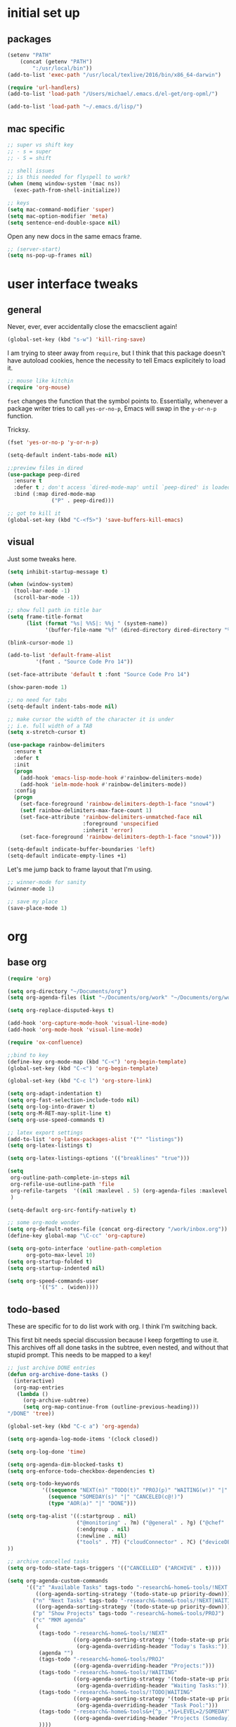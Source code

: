 #+STARTUP: overview
* initial set up
** packages

#+BEGIN_SRC emacs-lisp
(setenv "PATH"
	(concat (getenv "PATH")
		":/usr/local/bin"))
(add-to-list 'exec-path "/usr/local/texlive/2016/bin/x86_64-darwin")

(require 'url-handlers)
(add-to-list 'load-path "/Users/michael/.emacs.d/el-get/org-opml/")

(add-to-list 'load-path "~/.emacs.d/lisp/")
#+END_SRC

** mac specific
#+BEGIN_SRC emacs-lisp
;; super vs shift key
;; - s = super
;; - S = shift

;; shell issues
;; is this needed for flyspell to work?
(when (memq window-system '(mac ns))
  (exec-path-from-shell-initialize))

;; keys
(setq mac-command-modifier 'super)
(setq mac-option-modifier 'meta)
(setq sentence-end-double-space nil)

#+END_SRC

Open any new docs in the same emacs frame.

#+BEGIN_SRC emacs-lisp
;; (server-start)
(setq ns-pop-up-frames nil)
#+END_SRC

* user interface tweaks
** general

Never, ever, ever accidentally close the emacsclient again!

#+BEGIN_SRC emacs-lisp
(global-set-key (kbd "s-w") 'kill-ring-save)
#+END_SRC

I am trying to steer away from =require=, but I think that this package doesn't have autoload cookies, hence the necessity to tell Emacs explicitely to load it.

#+BEGIN_SRC emacs-lisp
;; mouse like kitchin
(require 'org-mouse)
#+END_SRC

=fset= changes the function that the symbol points to. Essentially, whenever a package writer tries to call =yes-or-no-p=, Emacs will swap in the =y-or-n-p= function.

Tricksy.

#+BEGIN_SRC emacs-lisp
(fset 'yes-or-no-p 'y-or-n-p)

(setq-default indent-tabs-mode nil)

;;preview files in dired
(use-package peep-dired
  :ensure t
  :defer t ; don't access `dired-mode-map' until `peep-dired' is loaded
  :bind (:map dired-mode-map
              ("P" . peep-dired)))

;; got to kill it
(global-set-key (kbd "C-<f5>") 'save-buffers-kill-emacs)
#+END_SRC

** visual

Just some tweaks here.

#+BEGIN_SRC emacs-lisp
(setq inhibit-startup-message t)

(when (window-system)
  (tool-bar-mode -1)
  (scroll-bar-mode -1))

;; show full path in title bar
(setq frame-title-format
      (list (format "%s| %%S|: %%j " (system-name))
            '(buffer-file-name "%f" (dired-directory dired-directory "%b"))))

(blink-cursor-mode 1)

(add-to-list 'default-frame-alist
	     '(font . "Source Code Pro 14"))

(set-face-attribute 'default t :font "Source Code Pro 14")

(show-paren-mode 1)

;; no need for tabs
(setq-default indent-tabs-mode nil)

;; make cursor the width of the character it is under
;; i.e. full width of a TAB
(setq x-stretch-cursor t)

(use-package rainbow-delimiters
  :ensure t
  :defer t
  :init
  (progn
    (add-hook 'emacs-lisp-mode-hook #'rainbow-delimiters-mode)
    (add-hook 'ielm-mode-hook #'rainbow-delimiters-mode))
  :config
  (progn
    (set-face-foreground 'rainbow-delimiters-depth-1-face "snow4")
    (setf rainbow-delimiters-max-face-count 1)
    (set-face-attribute 'rainbow-delimiters-unmatched-face nil
                        :foreground 'unspecified
                        :inherit 'error)
    (set-face-foreground 'rainbow-delimiters-depth-1-face "snow4")))

(setq-default indicate-buffer-boundaries 'left)
(setq-default indicate-empty-lines +1)
#+END_SRC

Let's me jump back to frame layout that I'm using. 
#+BEGIN_SRC emacs-lisp
;; winner-mode for sanity
(winner-mode 1)

;; save my place
(save-place-mode 1)
#+END_SRC

* org
** base org

#+BEGIN_SRC emacs-lisp
(require 'org)

(setq org-directory "~/Documents/org")
(setq org-agenda-files (list "~/Documents/org/work" "~/Documents/org/work/projects"))

(setq org-replace-disputed-keys t)

(add-hook 'org-capture-mode-hook 'visual-line-mode)
(add-hook 'org-mode-hook 'visual-line-mode)

(require 'ox-confluence)

;;bind to key
(define-key org-mode-map (kbd "C-<") 'org-begin-template)
(global-set-key (kbd "C-<") 'org-begin-template)

(global-set-key (kbd "C-c l") 'org-store-link)

(setq org-adapt-indentation t)
(setq org-fast-selection-include-todo nil)
(setq org-log-into-drawer t)
(setq org-M-RET-may-split-line t)
(setq org-use-speed-commands t)

;; latex export settings
(add-to-list 'org-latex-packages-alist '("" "listings"))
(setq org-latex-listings t)

(setq org-latex-listings-options '(("breaklines" "true")))

(setq
 org-outline-path-complete-in-steps nil
 org-refile-use-outline-path 'file
 org-refile-targets  '((nil :maxlevel . 5) (org-agenda-files :maxlevel . 5))
 )

(setq-default org-src-fontify-natively t)

;; some org-mode wonder
(setq org-default-notes-file (concat org-directory "/work/inbox.org"))
(define-key global-map "\C-cc" 'org-capture)

(setq org-goto-interface 'outline-path-completion
      org-goto-max-level 10)
(setq org-startup-folded t)
(setq org-startup-indented nil)

(setq org-speed-commands-user
          '(("S" . (widen))))

#+END_SRC

** todo-based
These are specific for to do list work with org. I think I'm switching back.

This first bit needs special discussion because I keep forgetting to use it. This archives off all done tasks in the subtree, even nested, and without that stupid prompt. This needs to be mapped to a key!

#+BEGIN_SRC emacs-lisp
;; just archive DONE entries
(defun org-archive-done-tasks ()
  (interactive)
  (org-map-entries
   (lambda ()
     (org-archive-subtree)
     (setq org-map-continue-from (outline-previous-heading)))
"/DONE" 'tree))
#+END_SRC

#+BEGIN_SRC emacs-lisp
(global-set-key (kbd "C-c a") 'org-agenda)

(setq org-agenda-log-mode-items '(clock closed))

(setq org-log-done 'time)

(setq org-agenda-dim-blocked-tasks t)
(setq org-enforce-todo-checkbox-dependencies t)

(setq org-todo-keywords
           '((sequence "NEXT(n)" "TODO(t)" "PROJ(p)" "WAITING(w!)" "|" "DONE(d!)")
             (sequence "SOMEDAY(s)" "|" "CANCELED(c@!)")
             (type "AOR(a)" "|" "DONE")))

(setq org-tag-alist '((:startgroup . nil)
                      ("@monitoring" . ?m) ("@general" . ?g) ("@chef" . ?c) ("@sysops" . ?s)
                      (:endgroup . nil)
                      (:newline . nil)
                      ("tools" . ?T) ("cloudConnector" . ?C) ("deviceDB" . ?D) 
))

;; archive cancelled tasks
(setq org-todo-state-tags-triggers '(("CANCELLED" ("ARCHIVE" . t))))

(setq org-agenda-custom-commands
      '(("z" "Available Tasks" tags-todo "-research&-home&-tools/!NEXT|TODO"
         ((org-agenda-sorting-strategy '(todo-state-up priority-down))))
        ("n" "Next Tasks" tags-todo "-research&-home&-tools/!NEXT|WAITING"
         ((org-agenda-sorting-strategy '(todo-state-up priority-down))))
        ("p" "Show Projects" tags-todo "-research&-home&-tools/PROJ")
        ("c" "MKM agenda"
         (
          (tags-todo "-research&-home&-tools/!NEXT"
                     ((org-agenda-sorting-strategy '(todo-state-up priority-down))
                      (org-agenda-overriding-header "Today's Tasks:")))
          (agenda "")
          (tags-todo "-research&-home&-tools/PROJ"
                     ((org-agenda-overriding-header "Projects:")))
          (tags-todo "-research&-home&-tools/!WAITING"
                     ((org-agenda-sorting-strategy '(todo-state-up priority-down))
                      (org-agenda-overriding-header "Waiting Tasks:")))
          (tags-todo "-research&-home&-tools/!TODO|WAITING"
                     ((org-agenda-sorting-strategy '(todo-state-up priority-down))
                      (org-agenda-overriding-header "Task Pool:")))
          (tags-todo "-research&-home&-tools&+{^p_.*}&+LEVEL=2/SOMEDAY"
                     ((org-agenda-overriding-header "Projects (Someday):")))
          ))))


#+END_SRC

** capture templates
I use these more than any other org feature. I think it needs to be pruned a bit.

#+BEGIN_SRC emacs-lisp
;; ;; my own templates -- screw automation!
(setq org-capture-templates
      '(
	("j" "Journal Entry"
	 entry (file+datetree "~/Documents/org/work/journal.org")
	 "* %?\n\n\n%i\n"
	 :empty-lines 1
	 )
	("p" "Personal Entry"
	 entry (file+datetree "~/Documents/org/personal/personal.org")
	 "* %?\n\n\n%i\n"
	 :empty-lines 1
	 )
	("h" "Home Entry"
	 entry (file+datetree "~/Documents/org/personal/home.org")
	 "* %?\n\n\n%i\n"
	 :empty-lines 1
	 )
	("i" "inbox - Home" entry
	 (file+headline "~/Documents/org/personal/todo.org" "INBOX")
	 "* TODO %?")
        ("l" "A link, for reading later."
         entry (file+headline "~/Documents/org/work/inbox.org" "Reading List")
         "** %:description\n%u : %:link\n\n%i"
         :empty-lines 1)
	("f" "Fiction Entry"
	 entry (file+datetree "~/Documents/org/fiction/fiction.org")
	 "* %?\n\n\n%i\n"
	 :empty-lines 1
	 )
	("e" "Emacs"
	 entry (file "~/Documents/org/work/notes/emacs.org")
	 "* %?\n%i\n\n")
	("x" "Linux Entry"
	 entry (file+olp "~/Documents/org/work/notes/linux.org" "General")
	 "* %?\n%i\n\n")
	("c" "Chef"
	 entry (file+headline "~/Documents/org/work/notes/chef.org" "Notes")
	 "** %?")
	("E" "E" entry
	 (file+headline"~/Documents/org/personal/eros.org" "Notes")
	 "* %?\n\n\n%i\n"
	 :empty-lines 1)
	("t" "Todo" entry
	 (file+headline "~/Documents/org/work/work.org" "AOR INBOX")
	 "* TODO %?")
        ("d" "Diary" entry (file+datetree "~/Documents/org/work/diary.org")
         "* %?\n%U\n" :clock-in t :clock-resume t)
	))
#+END_SRC

** drag and drop
This from John Kitchin. Works well, when I remember to use it.

#+BEGIN_SRC emacs-lisp
;; drag and drop!
;; from http://kitchingroup.cheme.cmu.edu/blog/2015/07/10/Drag-images-and-files-onto-org-mode-and-insert-a-link-to-them/#disqus_thread

(defun my-dnd-func (event)
  (interactive "e")
  (goto-char (nth 1 (event-start event)))
  (x-focus-frame nil)
  (let* ((payload (car (last event)))
         (type (car payload))
         (fname (cadr payload))
         (img-regexp "\\(png\\|jp[e]?g\\)\\>"))
    (cond
     ;; insert image link
     ((and  (eq 'drag-n-drop (car event))
            (eq 'file type)
            (string-match img-regexp fname))
      (insert (format "[[%s]]" fname))
      (org-display-inline-images t t))
     ;; insert image link with caption
     ((and  (eq 'C-drag-n-drop (car event))
            (eq 'file type)
            (string-match img-regexp fname))
      (insert "#+ATTR_ORG: :width 300\n")
      (insert (concat  "#+CAPTION: " (read-input "Caption: ") "\n"))
      (insert (format "[[%s]]" fname))
      (org-display-inline-images t t))
     ;; C-drag-n-drop to open a file
     ((and  (eq 'C-drag-n-drop (car event))
            (eq 'file type))
      (find-file fname))
     ((and (eq 'M-drag-n-drop (car event))
           (eq 'file type))
      (insert (format "[[attachfile:%s]]" fname)))
     ;; regular drag and drop on file
     ((eq 'file type)
      (insert (format "[[%s]]\n" fname)))
     (t
      (error "I am not equipped for dnd on %s" payload)))))


(define-key org-mode-map (kbd "<drag-n-drop>") 'my-dnd-func)
(define-key org-mode-map (kbd "<C-drag-n-drop>") 'my-dnd-func)
(define-key org-mode-map (kbd "<M-drag-n-drop>") 'my-dnd-func)
#+END_SRC

* flyspell
This screws me up enough to merit its own section.

#+BEGIN_SRC emacs-lisp
(use-package ispell
  :defer 15
  :config
  (progn
    (cond
     ((executable-find "aspell")
      (setq ispell-program-name "aspell")
      (setq ispell-extra-args   '("--sug-mode=ultra"
                                  "--lang=en_US")))
     ((executable-find "hunspell")
      (setq ispell-program-name "hunspell")
      (setq ispell-extra-args   '("-d en_US"))))

    ;; Save a new word to personal dictionary without asking
    (setq ispell-silently-savep t)

    (use-package flyspell
      :diminish flyspell-mode
      :init
      (progn
        (setq flyspell-use-meta-tab nil)
        ;; Binding for `flyspell-auto-correct-previous-word'
        (setq flyspell-auto-correct-binding (kbd "C-S-j")))
      :config
      (progn
        ;; Stop flyspell overriding other key bindings
        (define-key flyspell-mode-map (kbd "C-,") nil)
        (define-key flyspell-mode-map (kbd "C-.") nil)
        (global-set-key (kbd "<f12>") 'flyspell-mode))

        (add-hook 'prog-mode-hook #'flyspell-prog-mode)
        (with-eval-after-load 'auto-complete
          (ac-flyspell-workaround))
        ;; https://github.com/larstvei/dot-emacs#flyspell
        ;;(add-hook 'text-mode-hook #'turn-on-flyspell)
        ;;(add-hook 'org-mode-hook  #'turn-on-flyspell)

        ;; Flyspell signals an error if there is no spell-checking tool is
        ;; installed. We can advice `turn-on-flyspell' and `flyspell-prog-mode'
        ;; to try to enable flyspell only if a spell-checking tool is available.
        (defun modi/ispell-not-avail-p (&rest args)
          "Return `nil' if `ispell-program-name' is available; `t' otherwise."
          (not (executable-find ispell-program-name)))
        (advice-add 'turn-on-flyspell   :before-until #'modi/ispell-not-avail-p)
        (advice-add 'flyspell-prog-mode :before-until #'modi/ispell-not-avail-p))))

(provide 'setup-spell)
#+END_SRC
* themes
** github-modern mods

My current choice, but needs some tweaking

#+BEGIN_SRC emacs-lisp
(setq github-override-colors-alist
      '(("github-selection" . "#ffc04c")))
#+END_SRC

** scaffolding

I was a *bit* confused by the use of intern. Explanation: when you get the string from the minibuffer, it's just a string, not pointing to anything. By interning it, you get the symbol to which it points, which you then pass back as the output of the interactive macro into the function argument.

And the use of mapcar is to loop over all of the custom-enabled themes, disabling them. Remember, you have to use the =#= notation to clue the emacs compiler into the fact that "disable-theme" is a function (and should be checked for existence) and not just a string.

#+BEGIN_SRC emacs-lisp
(defun load-only-theme ()
  "Disable all themes and then load a single theme interactively."
  (interactive)
  (while custom-enabled-themes
    (disable-theme (car custom-enabled-themes)))
  (call-interactively 'load-theme))

(global-set-key (kbd "C-<f12>") 'switch-theme)

(defun switch-theme (theme)
  ;; This interactive call is taken from `load-theme'
  (interactive
   (list
    (intern (completing-read "Load custom theme: "
                             (mapcar 'symbol-name
                                     (custom-available-themes))))))
  (mapcar #'disable-theme custom-enabled-themes)
  (load-theme theme t))

;; disabled Saturday, May 19, 2018
;; (use-package apropospriate-theme
;;   :ensure t
;;   :init
;;   (custom-set-faces
;;    '(org-level-1 ((t :height 1.0 )))
;;    '(org-level-2 ((t :height 1.0 )))
;;    '(org-level-3 ((t :height 1.0 )))
;;    )
;;   :config 
;;   (load-theme 'apropospriate-light t)
;;   )

;; some stuff I'm trying mkm Friday, May 18, 2018)
;; (use-package color-theme
;;  :ensure t)
#+END_SRC

** specific themes
zenburn is ok for now, but I prefer a lighter theme. Should I switch back to Leuven?

Ok, switching to Leuven for a bit. Ugh, changed my mind. Now trying "minimal light". Ok, flatui. I promise to stop now. Maybe github-modern?

Ok, back to zenburn, with a tweak to see if I can set and reuse my:theme from this location in init.

#+BEGIN_SRC emacs-lisp
(use-package zenburn-theme
  :ensure t
  :config (load-theme 'zenburn t))

(defvar my:theme 'zenburn)
#+END_SRC

** fix for loading as a daemon

When running as a daemon, some themes don't seem to want to load when restarting. Hopefully the following will help:

#+BEGIN_SRC emacs-lisp
;; theme

;; need to set my theme wherever I set the main theme
;; (defvar my:theme 'github-modern)
(defvar my:theme-window-loaded nil)
(defvar my:theme-terminal-loaded nil)

(if (daemonp)
    (add-hook 'after-make-frame-functions(lambda (frame)
                       (select-frame frame)
                       (if (window-system frame)
                           (unless my:theme-window-loaded
                             (if my:theme-terminal-loaded
                                 (enable-theme my:theme)
                               (load-theme my:theme t))
                             (setq my:theme-window-loaded t))
                         (unless my:theme-terminal-loaded
                           (if my:theme-window-loaded
                               (enable-theme my:theme)
                             (load-theme my:theme t))
                           (setq my:theme-terminal-loaded t)))))

  (progn
    (load-theme my:theme t)
    (if (display-graphic-p)
        (setq my:theme-window-loaded t)
      (setq my:theme-terminal-loaded t))))
#+END_SRC


** list of possibilities
;; light
- flatui is nice and what I'm trying
- minimal-light: so far, this is rocking it! -- eh, maybe not
- material-light : just icky. All the oversized crap from Leuven, with some funky color choices
- (load-theme 'tao-yang t): not enough contrast
- (load-theme 'sanityinc-tomorrow-day t): ;; too Xmas

;; (load-theme 'soft-stone t)
;; (load-theme 'twilight-bright t)

;; not loving the dark background on l1
;; (load-theme 'leuven t)

;; gruvbox has too garish brights
;; (load-theme 'gruvbox t)
;; (load-theme 'monokai t)


* highlight-indentation

#+BEGIN_SRC emacs-lisp
(require 'highlight-indentation)

(defun mkm/show-lines ()
  "Toggle `highlight-indentation-mode and `highlight-indentation-current-column-mode."
  (interactive)
  (highlight-indentation-mode)
  (highlight-indentation-current-column-mode))

(global-set-key (kbd "<f10>") 'highlight-indentation-current-column-mode)
(global-set-key (kbd "<f11>") 'highlight-indentation-mode)
#+END_SRC

* ivy

First, a tweak to selection. I'm not too hip on what ivy is doing here with the multip matches, but this gets me so I can read stuff again in the minibuffer. Currently, this is commented out, as I'm experimenting with themes -- again :(

#+BEGIN_SRC emacs-lisp
;; (custom-set-faces
;;  '(ivy-minibuffer-match-face-1 ((t (:background "#D3D3E3"))))
;;  '(ivy-minibuffer-match-face-2 ((t (:background "#f2f3d3"))))
;;  '(ivy-minibuffer-match-face-3 ((t (:background "#f2f3d3"))))
;;  '(ivy-minibuffer-match-face-4 ((t (:background "#f2f3d3"))))
;;  '(ivy-highlight-face ((t (:background "#f2f3d3"))))
;;  '(ivy-current-match ((t (:background "#b3ffb3")))))
#+END_SRC

* projectile

#+BEGIN_SRC emacs-lisp
(use-package projectile
  :ensure t
  :config
  (projectile-global-mode)
  (setq projectile-enable-caching t)
  (setq projectile-completion-system 'ivy)
  (setq projectile-mode-line
        '(:eval (format " [%s]" (projectile-project-name))))
  :bind (("C-c p" . projectile-command-map)
         :map projectile-mode-map
         ("s-d" . projectile-find-dir)
         ("s-f" . projectile-find-file)
         ("s-g" . projectile-grep))
  )

(use-package counsel-projectile
  :ensure t
  :config
  (counsel-projectile-mode))

(add-to-list 'projectile-globally-ignored-directories ".kitchen")

;; super key
;; (define-key global-map [?\s-d] 'projectile-find-dir)
;; (define-key global-map [?\s-f] 'projectile-find-file)
;; (define-key global-map [?\s-g] 'projectile-grep)

;; note: for iterm2, set alt to esc+

#+END_SRC

* ibuffer

#+BEGIN_SRC emacs-lisp
(global-set-key (kbd "C-x C-b") 'ibuffer)

(setq ibuffer-saved-filter-groups
      '(("default"
         ("tramp" (or
                   (name . "^\\*tramp.*")
                   (filename . "^/sudo.*")
                   (filename . "^/ssh.*")))
         ("markdown" (name . ".*\\.md"))
         ("dired" (mode . dired-mode))
         ("yaml" (or
                  (name . ".*\\.yml")
                  (name . ".*\\.yaml")))
         ("org" (name . "^.*org$"))
         ("web" (or (mode . web-mode) (mode . js2-mode)))
         ("shell" (or
                   (mode . eshell-mode)
                   (mode . shell-mode)
                   (name . ".*\\.sh")))
         ("programming" (or
                         (mode . python-mode)
                         (mode . c++-mode)
                         (mode . perl-mode)
                         (mode . ruby-mode)
                         (name . ".*\\.ps1")))
         ("emacs" (or
                   (name . "^\\*scratch\\*$")
                   (name . "^\\*Messages\\*$")
                   (name . "^\\*Help\\*$")
                   (name . ".*\\.el$")))
         ("magit" (or
                   (name . "^*magit.*:.*")))
         ("chef" (or
                  (name . ".*\\.erb")
                  (name . ".*\\.yml")))
         )))

(add-hook 'ibuffer-mode-hook
	  '(lambda ()
             (ibuffer-auto-mode 1)
             (ibuffer-switch-to-saved-filter-groups "default")))

;; Don't show filter groups if there are no buffers in that group
(setq ibuffer-show-empty-filter-groups nil)

;; Don't ask for confirmation to delete marked buffers
(setq ibuffer-expert t)

;; nearly all of this is the default layout
(setq ibuffer-formats 
      '((mark modified read-only " "
              (name 45 45 :left :elide) ; change: 30s were originally 18s
              " "
              (size 9 -1 :right)
              " "
              (mode 16 16 :left :elide)
              " " filename-and-process)
        (mark " "
              (name 16 -1)
              " " filename)))
#+END_SRC

* markdown

#+BEGIN_SRC emacs-lisp
(use-package markdown-mode
  :ensure t
  :commands (markdown-mode gfm-mode)
  :mode (("README\\.md\\'" . gfm-mode)
         ("\\.md\\'" . markdown-mode)
         ("\\.markdown\\'" . markdown-mode))
  :init (setq markdown-command "multimarkdown"))

(setq markdown-enable-wiki-links nil)
(setq markdown-hide-urls t)
(setq markdown-list-indent-width 4)

(setq markdown-open-command "~/bin/mark")
(setq markdown-indent-on-enter t)
(setq markdown-gfm-uppercase-checkbox t)
#+END_SRC

* git

#+BEGIN_SRC emacs-lisp
(use-package git-gutter+
  :ensure t
  :init (global-git-gutter+-mode)
  :diminish (git-gutter+-mode)
  :config
  (global-set-key (kbd "C-S-s") 'swiper)
  :bind (("C-x G" . git-gutter+-mode)
         ("C-x ." . git-gutter+-show-hunk-inline-at-point)
         :map git-gutter+-mode-map
         ("C-x C-n" . git-gutter+-next-hunk)
         ("C-x C-p" . git-gutter+-previous-hunk)))

;; mkm: turn back on for magit?
(use-package git-gutter+
  :ensure t
  :init (global-git-gutter+-mode)
  :diminish (git-gutter+-mode))

(global-set-key (kbd "C-x g") 'magit-status)
(global-set-key (kbd "C-x M-g") 'magit-dispatch-popup)
#+END_SRC

* yaml

#+BEGIN_SRC emacs-lisp
(use-package yaml-mode
  :ensure t
  :defer t
  :config
  (add-hook 'yaml-mode-hook
            (lambda ()
              (setq-local paragraph-separate ".*>-$\\|[   ]*$")
              (setq-local paragraph-start paragraph-separate))))

#+END_SRC

* indentation settings

#+BEGIN_SRC emacs-lisp
(require 'indent-tools)
(global-set-key (kbd "C-c >") 'mkm-indent-tools-hydra/body)

(require 'yafolding)

(defun aj-toggle-fold ()
  "Toggle fold all lines larger than indentation on current line"
  (interactive)
  (let ((col 1))
    (save-excursion
      (back-to-indentation)
      (setq col (+ 1 (current-column)))
      (set-selective-display
       (if selective-display nil (or col 1))))))

(defhydra mkm-indent-tools-hydra (:color red :hint nil)
  "
 ^Indent^         | ^Navigation^        | ^Actions^
------------------+---------------------+-----------
 _>_ indent       | _j_ v               | _i_ imenu
 _<_ de-indent    | _k_ ʌ               | _C_ Copy…
 _L_ end of level | _n_ next sibling    | _c_ comment
 _E_ end of fn    | _p_ previous sibling| _U_ uncomment (paragraph)
 _P_ paragraph    | _u_ up parent       | _f_ fold
 _SPC_ space      | _d_ down child      | _F_ fold all level
 ___ undo         | _e_ end of tree     | _q_ quit
"

  (">" indent-tools-indent)
  ("<" indent-tools-demote)
  ("E" indent-tools-indent-end-of-defun)
  ("c" indent-tools-comment)
  ("U" indent-tools-uncomment)
  ("P" indent-tools-indent-paragraph)
  ("L" indent-tools-indent-end-of-level)
  ("K" indent-tools-kill-tree)
  ("C" indent-tools-copy-hydra/body :color blue)
  ("s" indent-tools-select)
  ("e" indent-tools-goto-end-of-tree)
  ("u" indent-tools-goto-parent)
  ("d" indent-tools-goto-child)
  ("S" indent-tools-select-end-of-tree)
  ("n" indent-tools-goto-next-sibling)
  ("p" indent-tools-goto-previous-sibling)
  ("i" helm-imenu)
  ("j" forward-line)
  ("k" previous-line)
  ("SPC" indent-tools-indent-space)
  ("_" undo-tree-undo)
  ("l" recenter-top-bottom)
  ("f" yafolding-toggle-element)
  ("F" yafolding-toggle-all)
  ("q" nil)
  )
#+END_SRC

* Howard Abrams settings
** main

#+BEGIN_SRC emacs-lisp
;;;;;;;;;;;;;;;;;;;;;;;;;;;;;;;;;;;;;;;;;;;;;;;;;;;;;;;;;;;;;;;;;;;;;;;;;;;;
;; Howard Abrams settings                                                 ;;
;;;;;;;;;;;;;;;;;;;;;;;;;;;;;;;;;;;;;;;;;;;;;;;;;;;;;;;;;;;;;;;;;;;;;;;;;;;;

(setq initial-scratch-message "")
(setq visible-bell t)

(when (window-system)
  (tool-bar-mode 0)               ;; Toolbars were only cool with XEmacs
  (when (fboundp 'horizontal-scroll-bar-mode)
    (horizontal-scroll-bar-mode -1))
  (scroll-bar-mode -1))           ;; Scrollbars waste screen estate
#+END_SRC

** window movement

This is the awesome stuff. Let's you move split windows using the arrow keys. It would be nice to be able to switch to a different window and start sizing from there . . . 

#+BEGIN_SRC emacs-lisp
(use-package hydra
  :ensure t
  :config
  (hydra-add-font-lock))

;; for hydra, below
(require 'windmove)

(defun hydra-move-splitter-left (arg)
  "Move window splitter left."
  (interactive "p")
  (if (let ((windmove-wrap-around))
        (windmove-find-other-window 'right))
      (shrink-window-horizontally arg)
    (enlarge-window-horizontally arg)))

(defun hydra-move-splitter-right (arg)
  "Move window splitter right."
  (interactive "p")
  (if (let ((windmove-wrap-around))
        (windmove-find-other-window 'right))
      (enlarge-window-horizontally arg)
    (shrink-window-horizontally arg)))

(defun hydra-move-splitter-up (arg)
  "Move window splitter up."
  (interactive "p")
  (if (let ((windmove-wrap-around))
        (windmove-find-other-window 'up))
      (enlarge-window arg)
    (shrink-window arg)))

(defun hydra-move-splitter-down (arg)
  "Move window splitter down."
  (interactive "p")
  (if (let ((windmove-wrap-around))
        (windmove-find-other-window 'up))
      (shrink-window arg)
    (enlarge-window arg)))

(defhydra hydra-splitter (global-map "<f9>")
  "splitter"
  ("<left>" hydra-move-splitter-left)
  ("<down>" hydra-move-splitter-down)
  ("<up>" hydra-move-splitter-up)
  ("<right>" hydra-move-splitter-right))
#+END_SRC


** which key

#+BEGIN_SRC emacs-lisp
(use-package which-key
  :ensure t
  :defer 10
  :diminish which-key-mode
  :config

  ;; Replacements for how KEY is replaced when which-key displays
  ;;   KEY → FUNCTION
  ;; Eg: After "C-c", display "right → winner-redo" as "▶ → winner-redo"
  (setq which-key-replacement-alist
        '((("<\\([[:alnum:]-]+\\)>") . ("\\1"))
          (("left")                  . ("◀"))
          (("right")                 . ("▶"))
          (("up")                    . ("▲"))
          (("down")                  . ("▼"))
          (("delete")                . ("DEL")) ; delete key
          (("\\`DEL\\'")             . ("BS")) ; backspace key
          (("next")                  . ("PgDn"))
          (("prior")                 . ("PgUp")))

        ;; List of "special" keys for which a KEY is displayed as just
        ;; K but with "inverted video" face... not sure I like this.
        which-key-special-keys '("RET" "DEL" ; delete key

                                 "ESC" "BS" ; backspace key
                                 "SPC" "TAB")

        ;; Replacements for how part or whole of FUNCTION is replaced:
        which-key-description-replacement-alist
        '(("Prefix Command" . "prefix")
          ("\\`calc-"       . "") ; Hide "calc-" prefixes when listing M-x calc keys
          ("/body\\'"       . "") ; Remove display the "/body" portion of hydra fn names
          ("\\`projectile-" . "𝓟/")
          ("\\`hydra-"      . "+𝐇/")
          ("\\`org-babel-"  . "ob/"))

        ;; Underlines commands to emphasize some functions:
        which-key-highlighted-command-list
        '(("\\`hydra-" . which-key-group-description-face)
          "\\(rectangle-\\)\\|\\(-rectangle\\)")

        which-key-allow-multiple-replacements t)

  ;; Change what string to display for a given *complete* key binding
  ;; Eg: After "C-x", display "8 → +unicode" instead of "8 → +prefix"
  (which-key-add-key-based-replacements
    "C-x 8"   "unicode"
    "C-c T"   "toggles-"
    "C-c p s" "projectile-search"
    "C-c p 4" "projectile-other-buffer-"
    "C-x a"   "abbrev/expand"
    "C-x r"   "rect/reg"
    "C-c /"   "engine-mode-map"
    "C-c C-v" "org-babel")

  (which-key-mode 1))
#+END_SRC

* misc language settings

** json

#+BEGIN_SRC emacs-lisp
(use-package json-mode
  :ensure t
  :defer t
  :config
  (progn
    (setf json-reformat:pretty-string? t
          json-reformat:indent-width 2)
    (define-key json-mode-map (kbd "M-q")
      (lambda ()
        (interactive)
        (if (region-active-p)
            (call-interactively #'json-reformat-region)
          (json-reformat-region (point-min) (point-max)))))))
#+END_SRC

** python

#+BEGIN_SRC emacs-lisp
;; mkm Sunday, August 12, 2018
;; this should be resolved in my current emacs
;; remove if this is true

;; ;; to fix python
;; (with-eval-after-load 'python
;;   (defun python-shell-completion-native-try ()
;;     "Return non-nil if can trigger native completion."
;;     (let ((python-shell-completion-native-enable t)
;;           (python-shell-completion-native-output-timeout
;;            python-shell-completion-native-try-output-timeout))
;;       (python-shell-completion-native-get-completions
;;        (get-buffer-process (current-buffer))
;;        nil "_"))))
#+END_SRC

* babel

#+BEGIN_SRC emacs-lisp
(setq org-src-preserve-indentation nil 
      org-edit-src-content-indentation 0)

(org-babel-do-load-languages
 'org-babel-load-languages
 '((emacs-lisp . t)
   (ruby . t)
   (shell . t)
   (python . t)
   (ruby . t)))
#+END_SRC

* unfactored
#+BEGIN_SRC emacs-lisp
(require 're-builder)
(setq reb-re-syntax 'string)

(setq neo-smart-open t)

;;;;;;;;;;;;;;;;;;;;;;;;;;;;;;;;;;;;;;;;;;;;;;;;;;;;;;;;;;;;;;;;;;;;;;;;;;;;
;; grep                                                                   ;;
;;;;;;;;;;;;;;;;;;;;;;;;;;;;;;;;;;;;;;;;;;;;;;;;;;;;;;;;;;;;;;;;;;;;;;;;;;;;

;; remove crappy header from grep return
(defun delete-grep-header ()
  (save-excursion
    (with-current-buffer grep-last-buffer
      (goto-line 5)
      (narrow-to-region (point) (point-max)))))

(defadvice grep (after delete-grep-header activate) (delete-grep-header))
(defadvice rgrep (after delete-grep-header activate) (delete-grep-header))



;;;;;;;;;;;;;;;;;;;;;;;;;;;;;;;;;;;;;;;;;;;;;;;;;;;;;;;;;;;;;;;;;;;;;;;;;;;;
;; editing                                                                ;;
;;;;;;;;;;;;;;;;;;;;;;;;;;;;;;;;;;;;;;;;;;;;;;;;;;;;;;;;;;;;;;;;;;;;;;;;;;;;

(use-package dired-filter
  :ensure t)

(define-key dired-mode-map (kbd "/") dired-filter-map)

;; rename function from Steve Yegge
(defun rename-this-buffer-and-file ()
  "Renames current buffer and file it is visiting."
  (interactive)
  (let ((name (buffer-name))
        (filename (buffer-file-name)))
    (if (not (and filename (file-exists-p filename)))
        (error "Buffer '%s' is not visiting a file!" name)
      (let ((new-name (read-file-name "New name: " filename)))
        (cond ((get-buffer new-name)
               (error "A buffer named '%s' already exists!" new-name))
              (t
               (rename-file filename new-name 1)
               (rename-buffer new-name)
               (set-visited-file-name new-name)
               (set-buffer-modified-p nil)
               (message "File '%s' successfully renamed to '%s'" name (file-name-nondirectory new-name))))))))

(global-set-key (kbd "C-c r") 'rename-this-buffer-and-file)

(defun mkm/fix-title()
  (interactive)
  (insert (replace-regexp-in-string " " "" (upcase-initials (org-entry-get nil "ITEM")))))

(global-set-key (kbd "C-c t") 'mkm/fix-title)
(global-set-key (kbd "C-s-f") 'counsel-ag)


;; no more lost files!
(defvar --backup-directory (concat user-emacs-directory "backups"))
(if (not (file-exists-p --backup-directory))
        (make-directory --backup-directory t))
(setq backup-directory-alist `(("." . ,--backup-directory)))
(setq make-backup-files t               ; backup of a file the first time it is saved.
      backup-by-copying t               ; don't clobber symlinks
      version-control t                 ; version numbers for backup files
      delete-old-versions t             ; delete excess backup files silently
      delete-by-moving-to-trash t
      kept-old-versions 6               ; oldest versions to keep when a new numbered backup is made (default: 2)
      kept-new-versions 9               ; newest versions to keep when a new numbered backup is made (default: 2)
      auto-save-default t               ; auto-save every buffer that visits a file
      auto-save-timeout 20              ; number of seconds idle time before auto-save (default: 30)
      auto-save-interval 200            ; number of keystrokes between auto-saves (default: 300)
      )
;; funky files name

(use-package counsel
  :bind
  (("M-y" . counsel-yank-pop)
   :map ivy-minibuffer-map
   ("M-y" . ivy-next-line)))

(global-set-key [(control x) (control c)]
                (function
                 (lambda () (interactive)
                   (cond ((y-or-n-p "Quit? (save-buffers-kill-terminal) ")
                          (save-buffers-kill-terminal))))))

;; auto-revert mode
;; http://nhoffman.github.io/.emacs.d/#sec-3
(global-auto-revert-mode 1)
(setq auto-revert-verbose t)
(global-set-key (kbd "<f5>") 'revert-buffer)



;; fix for 'ls does not support --dired' message
(setq dired-use-ls-dired nil)

(use-package dired+
  :ensure t
  :diminish dired+-mode)

;; some editing extras
;; disabled Saturday, May 19, 2018
;; (require 'expand-region)
;; (global-set-key (kbd "C-=") 'er/expand-region)
;; (setq whole-line-or-region t)

(eval-after-load "fundamental-mode" '(diminish 'fundamental-mode))

(use-package avy
  :ensure t
  :diminish avy-mode
  :bind (("C-." . avy-goto-char-timer)))

(setq org-startup-with-inline-images t)

;; undo tree!
(use-package undo-tree
  :ensure t
  :diminish undo-tree-mode
  :config
  (bind-keys*
   ("C-z" . undo-tree-undo)
   ("C-S-z" . undo-tree-redo))
  (global-undo-tree-mode 1)
  (setq undo-tree-mode t))

(defun my-diff-buffer-with-file ()
  "Compare the current modified buffer with the saved version."
  (interactive)
  (let ((diff-switches "-u")) ;; unified diff
    (diff-buffer-with-file (current-buffer))))

(global-set-key (kbd "C-z") nil)
(global-set-key (kbd "C-x =") 'my-diff-buffer-with-file)
(global-set-key (kbd "C-x C-=") 'ediff-current-file)

;;(require 'neotree)
;;(global-set-key (kbd "C-`") 'neotree-toggle)

;; mkm make sure savehistory is working as intended
;; disabling so I can try session mode
(desktop-save-mode 1)
(savehist-mode 1)

;; recent files?
(require 'recentf)
(recentf-mode 1)
(global-set-key (kbd "C-x C-r") 'ivy-recentf)

;; let's add dates easier
(require 'calendar)
(defun insdate-insert-current-date (&optional omit-day-of-week-p)
  "Insert today's date using the current locale.
  With a prefix argument, the date is inserted without the day of
  the week."
  (interactive "P*")
  (insert (calendar-date-string (calendar-current-date) nil
                                omit-day-of-week-p)))

(global-set-key "\C-x\M-d" `insdate-insert-current-date)

;; (require 'ace-window)
(use-package ace-window
  :ensure t
  :init
  (setq aw-keys '(?a ?s ?d ?f ?j ?k ?l ?o))
  (global-set-key (kbd "C-x o") 'ace-window)
  :diminish ace-window-mode)

(use-package smooth-scrolling
  :ensure t
  :config (setq smooth-scroll-margin 2)
  :init (smooth-scrolling-mode 1))
(setq mouse-wheel-scroll-amount '(1 ((shift) .1) ((control) . nil)))
(setq mouse-wheel-progressive-speed nil)

;;;;;;;;;;;;;;;;;;;;;;;;;;;;;;;;;;;;;;;;;;;;;;;;;;;;;;;;;;;;;;;;;;;;;;;;;;;;
;; tramp                                                                  ;;
;;;;;;;;;;;;;;;;;;;;;;;;;;;;;;;;;;;;;;;;;;;;;;;;;;;;;;;;;;;;;;;;;;;;;;;;;;;;

(setq tramp-default-method "ssh")


;;;;;;;;;;;;;;;;;;;;;;;;;;;;;;;;;;;;;;;;;;;;;;;;;;;;;;;;;;;;;;;;;;;;;;;;;;;;
;; ivy-mode                                                               ;;
;;;;;;;;;;;;;;;;;;;;;;;;;;;;;;;;;;;;;;;;;;;;;;;;;;;;;;;;;;;;;;;;;;;;;;;;;;;;

(use-package ivy
  :ensure t
  :diminish ivy-mode
  :bind
  ("C-c C-r" . ivy-resume)
  :config
  (ivy-mode 1)
  (setq ivy-use-virtual-buffers t)
  (setq ivy-count-format "(%d/%d) ")
  (global-set-key (kbd "C-S-s") 'swiper)
  (global-set-key (kbd "C-S-r") 'swiper)
  (global-set-key (kbd "C-x C-f") 'counsel-find-file)
  (global-set-key (kbd "C-c C-r") 'ivy-resume)
  (global-set-key (kbd "M-x") 'counsel-M-x)
  (global-set-key (kbd "C-h v") 'counsel-describe-variable)
  (global-set-key (kbd "s-i") 'counsel-imenu )
  )

(global-set-key [f6] 'ivy-resume)
(setq magit-completing-read-function 'ivy-completing-read)


;;;;;;;;;;;;;;;;;;;;;;;;;;;;;;;;;;;;;;;;;;;;;;;;;;;;;;;;;;;;;;;;;;;;;;;;;;;;
;; zettelkasten                                                           ;;
;;;;;;;;;;;;;;;;;;;;;;;;;;;;;;;;;;;;;;;;;;;;;;;;;;;;;;;;;;;;;;;;;;;;;;;;;;;;

;; publish zettelkasten
(setq org-publish-project-alist
      '(("zk"
         :base-directory "~/Documents/org/zk/"
         :base-extension "org"
         :publishing-directory "~/Documents/org/my_pub/"
         :makeindex non-nil
         :auto-index t
         :section-numbers nil
         :with-author nil
         :with-date nil
         :auto-sitemap t
         :with-toc nil
         :with-properties t
         :with-title t
         :with-tags t
         :with-date nil
         :with-creator nil
         :with-email nil
         :with-timestamps t
         :html-validation-link nil
         :publishing-function org-html-publish-to-html)))

(defun mkm/fix-title()
  (interactive)
  (insert (replace-regexp-in-string " " "" (upcase-initials (org-entry-get nil "ITEM"))))
  )

(defun mkm/zettel-file-new (x)
  "Create zettel file with name from heading."
  (interactive "sZettel Heading: ")
  (let* (
         (first-char (downcase (substring x nil 1)))
         (rest-str (substring (replace-regexp-in-string " " "" (upcase-initials x )) 1))
         (z (concat (downcase first-char) rest-str)))

    (find-file (concat "~/Documents/org/zk/" z ".md"))
    (insert (concat "# " x "\n\n"))))

(global-set-key (kbd "s-n") 'mkm/zettel-file-new)

(defun mkm/zix-file-new (x)
  "Create zix file with name from heading and zix prefix"
  (interactive "szix Heading: ")
  (let* (
         (first-char (downcase (substring x nil 1)))
         (rest-str (substring (replace-regexp-in-string " " "" (upcase-initials x )) 1))
         (z (concat (downcase first-char) rest-str)))

    (find-file (concat "~/Documents/org/zk/zix_" z ".md"))
    (insert (concat "# " x "\n\n"))))

(global-set-key (kbd "s-N") 'mkm/zix-file-new)

;; use visual-line mode in markdown mode
(defun my-markdown-mode-hook ()
  (visual-line-mode 1)
  (local-set-key (kbd "s-l") 'mkm/link-zk))

(add-hook 'markdown-mode-hook 'my-markdown-mode-hook)

(defun mkm/link-zk ()
  (interactive)
  (ivy-read "ZK File: "
          (directory-files "~/Documents/org/zk" nil "^.*\.md$")
          :action (lambda (file)
                    (save-excursion
                      (with-temp-buffer
                        (insert-file-contents (concat "/Users/michael/Documents/org/zk/" file))
                        (goto-char 1)
                        (setq z (buffer-substring-no-properties 3 (line-end-position))))
                      (insert "[" z "](" file ")")
                      )
                    (end-of-line))))


;;;;;;;;;;;;;;;;;;;;;;;;;;;;;;;;;;;;;;;;;;;;;;;;;;;;;;;;;;;;;;;;;;;;;;;;;;;;
;; ruby                                                                   ;;
;;;;;;;;;;;;;;;;;;;;;;;;;;;;;;;;;;;;;;;;;;;;;;;;;;;;;;;;;;;;;;;;;;;;;;;;;;;;

(add-to-list 'auto-mode-alist
             '("\\.\\(?:cap\\|gemspec\\|irbrc\\|gemrc\\|rake\\|rb\\|ru\\|thor\\)\\'" . ruby-mode))
(add-to-list 'auto-mode-alist
             '("\\(?:Brewfile\\|Capfile\\|Gemfile\\(?:\\.[a-zA-Z0-9._-]+\\)?\\|[rR]akefile\\)\\'" . ruby-mode))



;;;;;;;;;;;;;;;;;;;;;;;;;;;;;;;;;;;;;;;;;;;;;;;;;;;;;;;;;;;;;;;;;;;;;;;;;;;
;; OSX plist workaround
;;;;;;;;;;;;;;;;;;;;;;;;;;;;;;;;;;;;;;;;;;;;;;;;;;;;;;;;;;;;;;;;;;;;;;;;;;;

;; ;; Allow editing of binary .plist files.
(add-to-list 'jka-compr-compression-info-list
             ["\\.plist$"
              "converting text XML to binary plist"
              "plutil"
              ("-convert" "binary1" "-o" "-" "-")
              "converting binary plist to text XML"
              "plutil"
              ("-convert" "xml1" "-o" "-" "-")
              nil nil "bplist"])

;; It is necessary to perform an update!
(jka-compr-update)


(put 'narrow-to-region 'disabled nil)
(put 'dired-find-alternate-file 'disabled nil)
#+END_SRC
